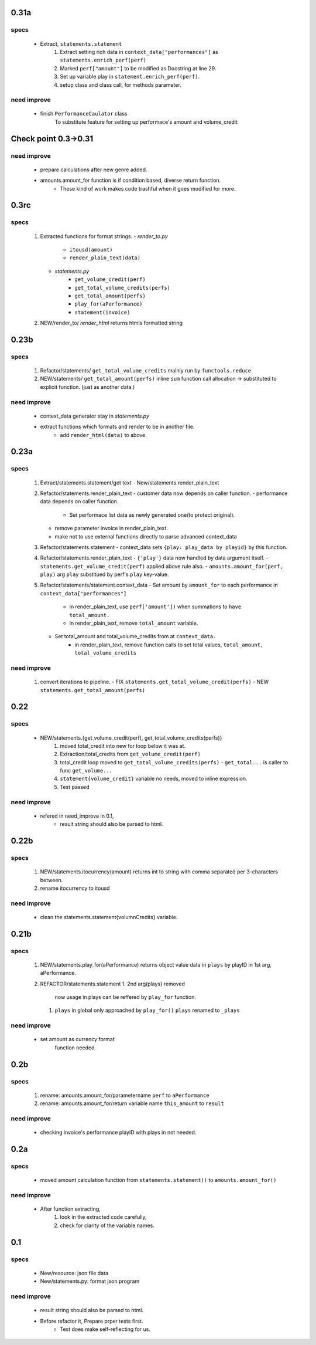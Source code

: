 0.31a
-----
specs
^^^^^
   - Extract, ``statements.statement``
      1. Extract setting rich data in ``context_data["performances"]`` as ``statements.enrich_perf(perf)``
      #. Marked ``perf["amount"]`` to be modified as Docstring at line 29.
      #. Set up variable play in ``statement.enrich_perf(perf)``.
      #. setup class and class call, for methods parameter.

need improve
^^^^^^^^^^^^
   - finish ``PerformanceCaulator`` class
      To substitute feature for setting up performace's amount and volume_credit

Check point 0.3->0.31
---------------------
need improve
^^^^^^^^^^^^
   - prepare calculations after new genre added.
   - amounts.amount_for function is if condition based, diverse return function.
      - These kind of work makes code trashful when it goes modified for more.

0.3rc
-----
specs
^^^^^
   1. Extracted functions for format strings.
      - *render_to.py*
         - ``itousd(amount)``
         - ``render_plain_text(data)``
      - *statements.py*
         - ``get_volume_credit(perf)``
         - ``get_total_volume_credits(perfs)``
         - ``get_total_amount(perfs)``
         - ``play_for(aPerformance)``
         - ``statement(invoice)``
   #. NEW/render_to/
      *render_html* returns htmls formatted string

0.23b
-----
specs
^^^^^
   1. Refactor/statements/ ``get_total_volume_credits``
      mainly run by ``functools.reduce``
   #. NEW/statements/ ``get_total_amount(perfs)``
      inline ``sum`` function call allocation -> substituted to explicit function. (just as another data.)

need improve
^^^^^^^^^^^^
   - context_data generator stay in *statements.py*
   - extract functions which formats and render to be in another file.
      - add ``render_html(data)`` to above.

0.23a
-----
specs
^^^^^
   1. Extract/statements.statement/get text
      - New/statements.render_plain_text
   #. Refactor/statements.render_plain_text
      - customer data now depends on caller function.
      - performance data depends on caller function.
         - Set performace list data as newly generated one(to protect original).
      - remove parameter invoice in render_plain_text.
      - make not to use external functions directly to parse advanced context_data
   #. Refactor/statements.statement
      - context_data sets ``{play: play_data by playid}`` by this function.
   #. Refactor/statements.render_plain_text
      - ``{'play'}`` data now handled by data argument itself.
      - ``statements.get_volume_credit(perf)`` applied above rule also.
      - ``amounts.amount_for(perf, play)`` arg ``play`` substitued by perf's ``play`` key-value.
   #. Refactor/statements/statement.context_data
      - Set amount by ``amount_for`` to each performance in ``context_data["performances"]``
         - in render_plain_text, use ``perf['amount'])`` when summations to ``have total_amount.``
         - in render_plain_text, remove ``total_amount`` variable.
      - Set total_amount and total_volume_credits from at ``context_data.``
         - in render_plain_text, remove function calls to set total values, ``total_amount, total_volume_credits``

need improve
^^^^^^^^^^^^
   1. convert iterations to pipeline.
      - FIX ``statements.get_total_volume_credit(perfs)``
      - NEW ``statements.get_total_amount(perfs)``

0.22
----
specs
^^^^^
   - NEW/statements.{get_volume_credit(perf), get_total_volume_credits(perfs)}
      1. moved total_credit into new for loop below it was at.
      #. Extraction/total_credits from ``get_volume_credit(perf)``
      #. total_credit loop moved to ``get_total_volume_credits(perfs)``
         - ``get_total...`` is caller to func ``get_volume...``
      #. ``statement{volume_credit}`` variable no needs, moved to inline expression.
      #. Test passed

need improve
^^^^^^^^^^^^
   - refered in need_improve in 0.1, 
      - result string should also be parsed to html.

0.22b
-----
specs
^^^^^
   1. NEW/statements.itocurrency(amount)
      returns int to string with comma separated per 3-characters between.
   #. rename itocurrency to itousd

need improve
^^^^^^^^^^^^
   - clean the statements.statement{volumnCredits} variable.

0.21b
-----
specs
^^^^^
   1. NEW/statements.play_for(aPerformance)
      returns object value data in ``plays`` by playID in 1st arg, aPerformance.
   2. REFACTOR/statements.statement
      1. 2nd arg(plays) removed
         now usage in plays can be reffered by ``play_for`` function.
      #. ``plays`` in global only approached by ``play_for()``
         ``plays`` renamed to ``_plays``

need improve
^^^^^^^^^^^^
   - set amount as currency format
      function needed.

0.2b
----
specs
^^^^^
   1. rename: amounts.amount_for/parametername
      ``perf`` to ``aPerformance``
   #. rename: amounts.amount_for/return variable name
      ``this_amount`` to ``result``

need improve
^^^^^^^^^^^^
   - checking invoice's performance playID with plays in not needed.

0.2a
----
specs
^^^^^
   - moved amount calculation function from ``statements.statement()`` to ``amounts.amount_for()``

need improve
^^^^^^^^^^^^
   - After function extracting, 
      1. look in the extracted code carefully,
      #. check for clarity of the variable names.

0.1
---
specs
^^^^^
   - New/resource: json file data
   - New/statements.py: format json program

need improve 
^^^^^^^^^^^^
   - result string should also be parsed to html.
   - Before refactor it, Prepare prper tests first.
      - Test does make self-reflecting for us.

